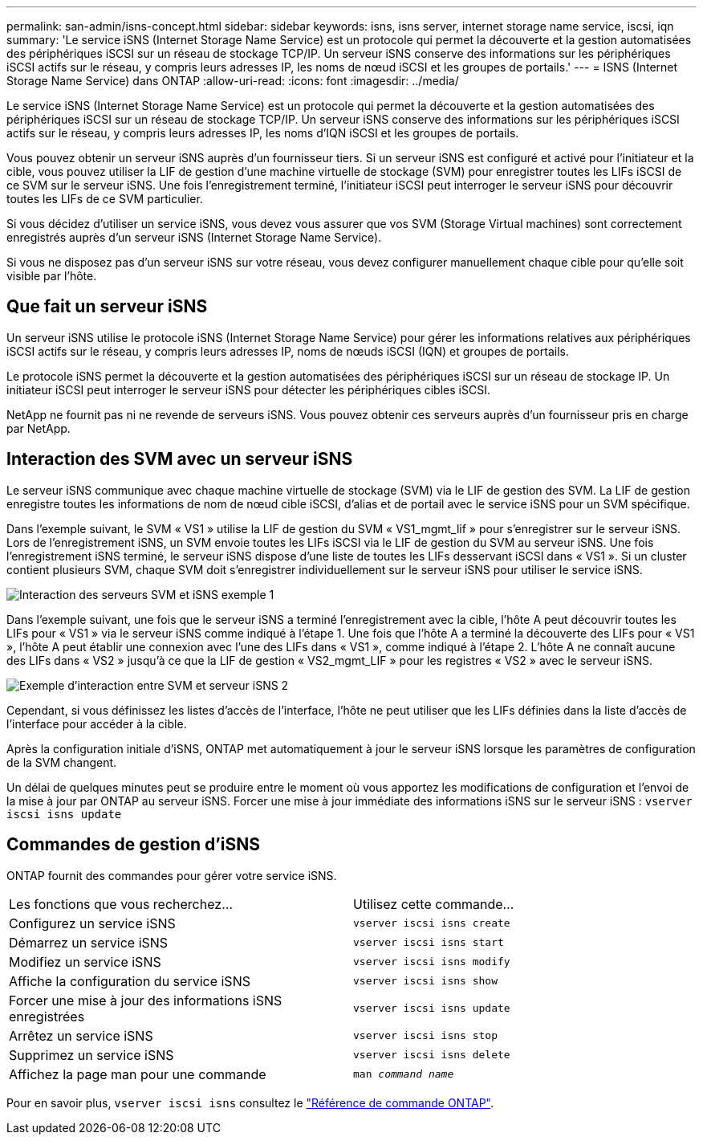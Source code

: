 ---
permalink: san-admin/isns-concept.html 
sidebar: sidebar 
keywords: isns, isns server, internet storage name service, iscsi, iqn 
summary: 'Le service iSNS (Internet Storage Name Service) est un protocole qui permet la découverte et la gestion automatisées des périphériques iSCSI sur un réseau de stockage TCP/IP. Un serveur iSNS conserve des informations sur les périphériques iSCSI actifs sur le réseau, y compris leurs adresses IP, les noms de nœud iSCSI et les groupes de portails.' 
---
= ISNS (Internet Storage Name Service) dans ONTAP
:allow-uri-read: 
:icons: font
:imagesdir: ../media/


[role="lead"]
Le service iSNS (Internet Storage Name Service) est un protocole qui permet la découverte et la gestion automatisées des périphériques iSCSI sur un réseau de stockage TCP/IP. Un serveur iSNS conserve des informations sur les périphériques iSCSI actifs sur le réseau, y compris leurs adresses IP, les noms d'IQN iSCSI et les groupes de portails.

Vous pouvez obtenir un serveur iSNS auprès d'un fournisseur tiers. Si un serveur iSNS est configuré et activé pour l'initiateur et la cible, vous pouvez utiliser la LIF de gestion d'une machine virtuelle de stockage (SVM) pour enregistrer toutes les LIFs iSCSI de ce SVM sur le serveur iSNS. Une fois l'enregistrement terminé, l'initiateur iSCSI peut interroger le serveur iSNS pour découvrir toutes les LIFs de ce SVM particulier.

Si vous décidez d'utiliser un service iSNS, vous devez vous assurer que vos SVM (Storage Virtual machines) sont correctement enregistrés auprès d'un serveur iSNS (Internet Storage Name Service).

Si vous ne disposez pas d'un serveur iSNS sur votre réseau, vous devez configurer manuellement chaque cible pour qu'elle soit visible par l'hôte.



== Que fait un serveur iSNS

Un serveur iSNS utilise le protocole iSNS (Internet Storage Name Service) pour gérer les informations relatives aux périphériques iSCSI actifs sur le réseau, y compris leurs adresses IP, noms de nœuds iSCSI (IQN) et groupes de portails.

Le protocole iSNS permet la découverte et la gestion automatisées des périphériques iSCSI sur un réseau de stockage IP. Un initiateur iSCSI peut interroger le serveur iSNS pour détecter les périphériques cibles iSCSI.

NetApp ne fournit pas ni ne revende de serveurs iSNS. Vous pouvez obtenir ces serveurs auprès d'un fournisseur pris en charge par NetApp.



== Interaction des SVM avec un serveur iSNS

Le serveur iSNS communique avec chaque machine virtuelle de stockage (SVM) via le LIF de gestion des SVM. La LIF de gestion enregistre toutes les informations de nom de nœud cible iSCSI, d'alias et de portail avec le service iSNS pour un SVM spécifique.

Dans l'exemple suivant, le SVM « VS1 » utilise la LIF de gestion du SVM « VS1_mgmt_lif » pour s'enregistrer sur le serveur iSNS. Lors de l'enregistrement iSNS, un SVM envoie toutes les LIFs iSCSI via le LIF de gestion du SVM au serveur iSNS. Une fois l'enregistrement iSNS terminé, le serveur iSNS dispose d'une liste de toutes les LIFs desservant iSCSI dans « VS1 ». Si un cluster contient plusieurs SVM, chaque SVM doit s'enregistrer individuellement sur le serveur iSNS pour utiliser le service iSNS.

image:bsag_c-mode_iSNS_register.png["Interaction des serveurs SVM et iSNS exemple 1"]

Dans l'exemple suivant, une fois que le serveur iSNS a terminé l'enregistrement avec la cible, l'hôte A peut découvrir toutes les LIFs pour « VS1 » via le serveur iSNS comme indiqué à l'étape 1. Une fois que l'hôte A a terminé la découverte des LIFs pour « VS1 », l'hôte A peut établir une connexion avec l'une des LIFs dans « VS1 », comme indiqué à l'étape 2. L'hôte A ne connaît aucune des LIFs dans « VS2 » jusqu'à ce que la LIF de gestion « VS2_mgmt_LIF » pour les registres « VS2 » avec le serveur iSNS.

image:bsag_c-mode_iSNS_connect.png["Exemple d'interaction entre SVM et serveur iSNS 2"]

Cependant, si vous définissez les listes d'accès de l'interface, l'hôte ne peut utiliser que les LIFs définies dans la liste d'accès de l'interface pour accéder à la cible.

Après la configuration initiale d'iSNS, ONTAP met automatiquement à jour le serveur iSNS lorsque les paramètres de configuration de la SVM changent.

Un délai de quelques minutes peut se produire entre le moment où vous apportez les modifications de configuration et l'envoi de la mise à jour par ONTAP au serveur iSNS. Forcer une mise à jour immédiate des informations iSNS sur le serveur iSNS : `vserver iscsi isns update`



== Commandes de gestion d'iSNS

ONTAP fournit des commandes pour gérer votre service iSNS.

|===


| Les fonctions que vous recherchez... | Utilisez cette commande... 


 a| 
Configurez un service iSNS
 a| 
`vserver iscsi isns create`



 a| 
Démarrez un service iSNS
 a| 
`vserver iscsi isns start`



 a| 
Modifiez un service iSNS
 a| 
`vserver iscsi isns modify`



 a| 
Affiche la configuration du service iSNS
 a| 
`vserver iscsi isns show`



 a| 
Forcer une mise à jour des informations iSNS enregistrées
 a| 
`vserver iscsi isns update`



 a| 
Arrêtez un service iSNS
 a| 
`vserver iscsi isns stop`



 a| 
Supprimez un service iSNS
 a| 
`vserver iscsi isns delete`



 a| 
Affichez la page man pour une commande
 a| 
`man _command name_`

|===
Pour en savoir plus, `vserver iscsi isns` consultez le link:https://docs.netapp.com/us-en/ontap-cli/search.html?q=vserver+iscsi+isns["Référence de commande ONTAP"^].
